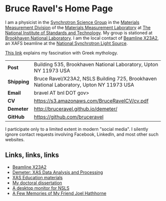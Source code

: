 * Bruce Ravel's Home Page

I am a physicist in the [[http://www.nist.gov/mml/mmsd/synchrotron-science/index.cfm][Synchrotron Science Group]] in the [[http://www.nist.gov/mml/mmsd/index.cfm][Materials
Measurement Division]] of the [[http://www.nist.gov/mml/][Materials Measurement Laboratory]] at [[http://www.nist.gov/][The
National Institute of Standards and Technology]].  My group is stationed
at [[http://www.bnl.gov][Brookhaven National Laboratory]]. I am the local contact of [[http://xafs.org/Community/X23A2][Beamline
X23A2]], an XAFS beamline at the [[http://www.bnl.gov/ps/][National Synchrotron Light Source]].

[[file:mythology.md][This link]] explains my fascination with Greek mythology. 

| *Post*     | Building 535, Brookhaven National Laboratory, Upton NY 11973 USA                         |
| *Shipping* | Bruce Ravel/X23A2, NSLS Building 725, Brookhaven National Laboratory, Upton NY 11973 USA |
| *Email*    | bravel AT bnl DOT gov>                                                                   |
| *CV*       | https://s3.amazonaws.com/BruceRavelCV/cv.pdf                                             |
| *Demeter*  | http://bruceravel.github.io/demeter/                                                     |
| *GitHub*   | https://github.com/bruceravel                                                            |

I participate only to a limited extent in modern "social media". I
silently ignore contact requests involving Facebook, LinkedIn, and
most other such websites.


** Links, links, links

 * [[http://xafs.org/Community/X23A2][Beamline X23A2]]
 * [[http://bruceravel.github.io/demeter/][Demeter: XAS Data Analysis and Processing]]
 * [[http://bruceravel.github.io/XAS-Education/][XAS Education materials]]
 * [[https://s3.amazonaws.com/BruceRavelCV/bruce_thesis.pdf][My doctoral dissertation]]
 * [[file:ConkyNslsMonitor.md][A desktop monitor for NSLS]]
 * [[file:MemoriesOfJoel.md][A Few Memories of My Friend Joel Hathhorne]]
 

